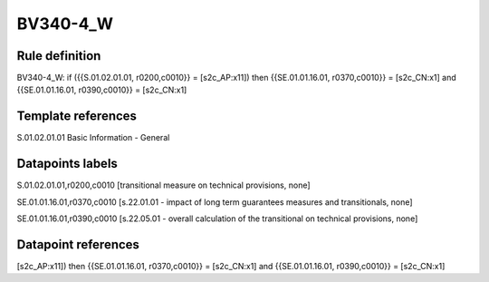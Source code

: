 =========
BV340-4_W
=========

Rule definition
---------------

BV340-4_W: if ({{S.01.02.01.01, r0200,c0010}} = [s2c_AP:x11]) then {{SE.01.01.16.01, r0370,c0010}} = [s2c_CN:x1] and {{SE.01.01.16.01, r0390,c0010}} = [s2c_CN:x1]


Template references
-------------------

S.01.02.01.01 Basic Information - General


Datapoints labels
-----------------

S.01.02.01.01,r0200,c0010 [transitional measure on technical provisions, none]

SE.01.01.16.01,r0370,c0010 [s.22.01.01 - impact of long term guarantees measures and transitionals, none]

SE.01.01.16.01,r0390,c0010 [s.22.05.01 - overall calculation of the transitional on technical provisions, none]



Datapoint references
--------------------

[s2c_AP:x11]) then {{SE.01.01.16.01, r0370,c0010}} = [s2c_CN:x1] and {{SE.01.01.16.01, r0390,c0010}} = [s2c_CN:x1]